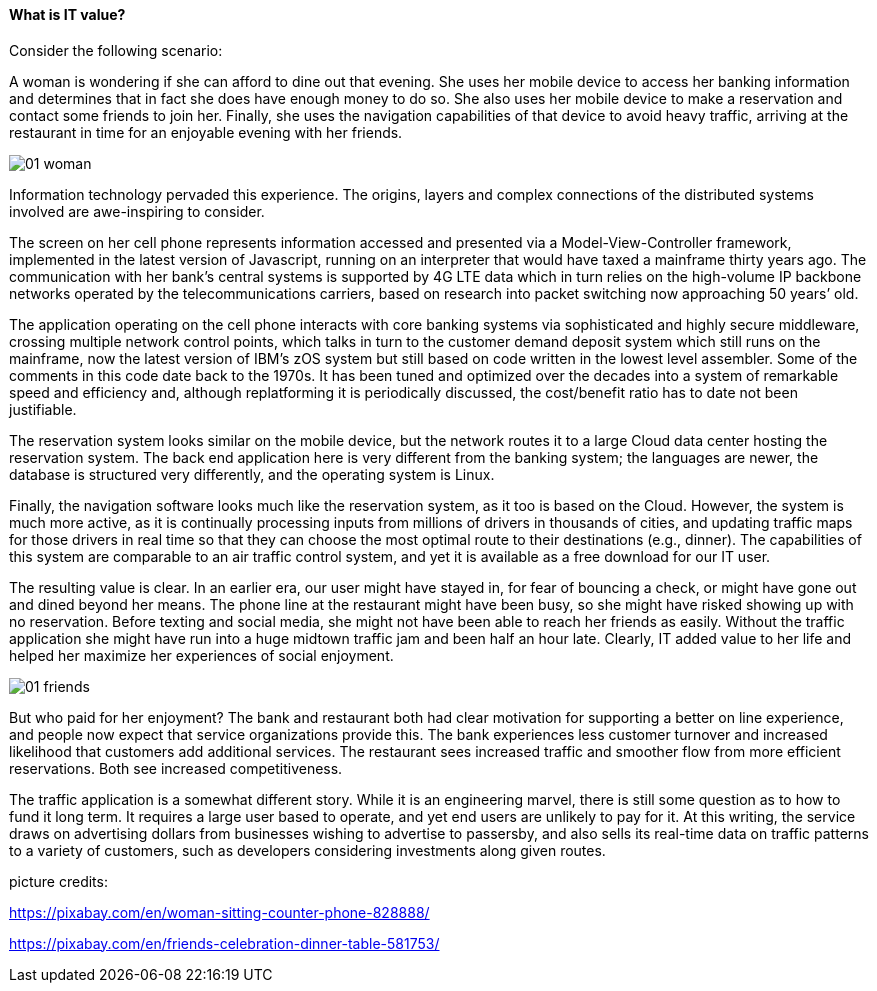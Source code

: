 ==== What is IT value?

Consider the following scenario:

A woman is wondering if she can afford to dine out that evening. She uses her mobile device to access her banking information and determines that in fact she does have enough money to do so. She also uses her mobile device to make a reservation and contact some friends to join her. Finally, she uses the navigation capabilities of that device to avoid heavy traffic, arriving at the restaurant in time for an enjoyable evening with her friends.

image::images/01-woman.jpg[]

Information technology pervaded this experience. The origins, layers and complex connections of the distributed systems involved are awe-inspiring to consider.

The screen on her cell phone represents information accessed and presented via a Model-View-Controller framework, implemented in the latest version of Javascript, running on an interpreter that would have taxed a mainframe thirty years ago. The communication with her bank’s central systems is supported by 4G LTE data which in turn relies on the high-volume IP backbone networks operated by the telecommunications carriers, based on research into packet switching now approaching 50 years’ old.

The application operating on the cell phone interacts with core banking systems via sophisticated and highly secure middleware, crossing multiple network control points, which talks in turn to the customer demand deposit system which still runs on the mainframe, now the latest version of IBM’s zOS system but still based on code written in the lowest level assembler. Some of the comments in this code date back to the 1970s. It has been tuned and optimized over the decades into a system of remarkable speed and efficiency and, although replatforming it is periodically discussed, the cost/benefit ratio has to date not been justifiable.

The reservation system looks similar on the mobile device, but the network routes it to a large Cloud data center hosting the reservation system. The back end application here is very different from the banking system; the languages are newer, the database is structured very differently, and the operating system is Linux.

Finally, the navigation software looks much like the reservation system, as it too is based on the Cloud. However, the system is much more active, as it is continually processing inputs from millions of drivers in thousands of cities, and updating traffic maps for those drivers in real time so that they can choose the most optimal route to their destinations (e.g., dinner). The capabilities of this system are comparable to an air traffic control system, and yet it is available as a free download for our IT user.

The resulting value is clear. In an earlier era, our user might have stayed in, for fear of bouncing a check, or might have gone out and dined beyond her means. The phone line at the restaurant might have been busy, so she might have risked showing up with no reservation. Before texting and social media, she might not have been able to reach her friends as easily. Without the traffic application she might have run into a huge midtown traffic jam and been half an hour late. Clearly, IT added value to her life and helped her maximize her experiences of social enjoyment.

image::images/01-friends.jpg[]

But who paid for her enjoyment? The bank and restaurant both had clear motivation for supporting a better on line experience, and people now expect that service organizations provide this. The bank experiences less customer turnover and increased likelihood that customers add additional services. The restaurant sees increased traffic and smoother flow from more efficient reservations. Both see increased competitiveness.

The traffic application is a somewhat different story. While it is an engineering marvel, there is still some question as to how to fund it long term. It requires a large user based to operate, and yet end users are unlikely to pay for it. At this writing, the service draws on advertising dollars from businesses wishing to advertise to passersby, and also sells its real-time data on traffic patterns to a variety of customers, such as developers considering investments along given routes.

picture credits:

https://pixabay.com/en/woman-sitting-counter-phone-828888/

https://pixabay.com/en/friends-celebration-dinner-table-581753/
